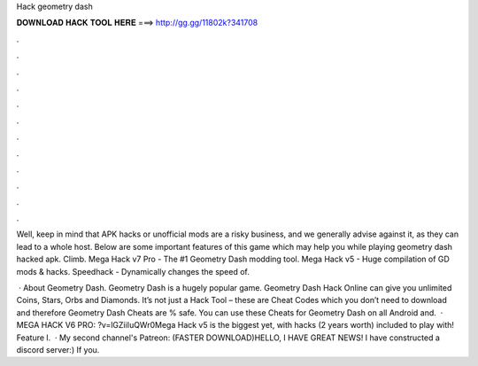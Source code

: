 Hack geometry dash



𝐃𝐎𝐖𝐍𝐋𝐎𝐀𝐃 𝐇𝐀𝐂𝐊 𝐓𝐎𝐎𝐋 𝐇𝐄𝐑𝐄 ===> http://gg.gg/11802k?341708



.



.



.



.



.



.



.



.



.



.



.



.

Well, keep in mind that APK hacks or unofficial mods are a risky business, and we generally advise against it, as they can lead to a whole host. Below are some important features of this game which may help you while playing geometry dash hacked apk. Climb. Mega Hack v7 Pro - The #1 Geometry Dash modding tool. Mega Hack v5 - Huge compilation of GD mods & hacks. Speedhack - Dynamically changes the speed of.

 · About Geometry Dash. Geometry Dash is a hugely popular game. Geometry Dash Hack Online can give you unlimited Coins, Stars, Orbs and Diamonds. It’s not just a Hack Tool – these are Cheat Codes which you don’t need to download and therefore Geometry Dash Cheats are % safe. You can use these Cheats for Geometry Dash on all Android and.  · MEGA HACK V6 PRO: ?v=lGZiiIuQWr0Mega Hack v5 is the biggest yet, with hacks (2 years worth) included to play with! Feature l.  · My second channel's Patreon: (FASTER DOWNLOAD)HELLO, I HAVE GREAT NEWS! I have constructed a discord server:) If you.

